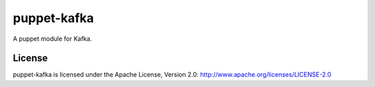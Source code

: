 puppet-kafka
============

A puppet module for Kafka.

License
-------

puppet-kafka is licensed under the Apache License, Version 2.0: http://www.apache.org/licenses/LICENSE-2.0
